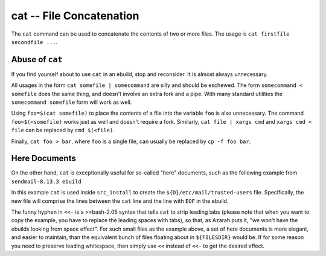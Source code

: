 cat -- File Concatenation
=========================

The ``cat`` command can be used to concatenate the contents of two or more
files. The usage is ``cat firstfile secondfile ...``.

Abuse of ``cat``
----------------

If you find yourself about to use ``cat`` in an ebuild, stop and reconsider. It
is almost always unnecessary.

All usages in the form ``cat somefile | somecommand`` are silly and should be
eschewed. The form ``somecommand < somefile`` does the same thing, and doesn't
involve an extra fork and a pipe. With many standard utilities the ``somecommand
somefile`` form will work as well.

Using ``foo=$(cat somefile)`` to place the contents of a file into the
variable ``foo`` is also unnecessary. The command ``foo=$(<somefile)`` works
just as well and doesn't require a fork. Similarly, ``cat file | xargs cmd`` and
``xargs cmd < file`` can be replaced by ``cmd $(<file)``.

Finally, ``cat foo > bar``, where ``foo`` is a single file, can usually be
replaced by ``cp -f foo bar``.

Here Documents
--------------

On the other hand, ``cat`` is exceptionally useful for so-called "here"
documents, such as the following example from ``sendmail-8.13.3 ebuild``

.. CODESAMPLE code-sample-1.ebuild

In this example ``cat`` is used inside ``src_install`` to create the
``${D}/etc/mail/trusted-users`` file.   Specifically, the new file will comprise
the lines between the ``cat`` line and the line with ``EOF`` in the ebuild.

The funny hyphen in ``<<-`` is a  >=bash-2.05 syntax that tells
``cat`` to strip leading tabs (please note that when you want to copy
the example, you have to replace the leading spaces with tabs), so
that, as Azarah puts it, "we won't have the ebuilds looking from space
effect".  For such small files as the example above, a set of here
documents is more elegant, and easier to maintain, than the equivalent
bunch of files floating about in ``${FILESDIR}`` would be. If for some
reason you need to preserve leading whitespace, then simply use ``<<``
instead of ``<<-`` to get the desired effect.

.. vim: set ft=glep tw=80 sw=4 et spell spelllang=en : ..
